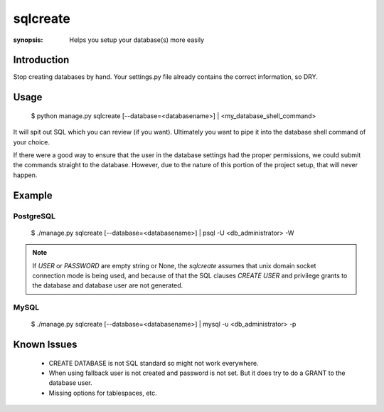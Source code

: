 sqlcreate
==========

:synopsis: Helps you setup your database(s) more easily


Introduction
-------------

Stop creating databases by hand.  Your settings.py file already contains the correct
information, so DRY.

Usage
-------------

  $ python manage.py sqlcreate [--database=<databasename>] | <my_database_shell_command>

It will spit out SQL which you can review (if you want). Ultimately you want to
pipe it into the database shell command of your choice.

If there were a good way to ensure that the user in the database settings had the
proper permissions, we could submit the commands straight to the database.
However, due to the nature of this portion of the project setup, that will never happen.

Example
-------------

PostgreSQL
~~~~~~~~~~
  $ ./manage.py sqlcreate [--database=<databasename>] | psql -U <db_administrator> -W

.. note::
    If `USER` or `PASSWORD` are empty string or None, the `sqlcreate` assumes that unix domain
    socket connection mode is being used, and because of that the SQL clauses `CREATE USER` and
    privilege grants to the database and database user are not generated.


MySQL
~~~~~
  $ ./manage.py sqlcreate [--database=<databasename>] | mysql -u <db_administrator> -p


Known Issues
------------

 * CREATE DATABASE is not SQL standard so might not work everywhere.
 * When using fallback user is not created and password is not set.
   But it does try to do a GRANT to the database user.
 * Missing options for tablespaces, etc.
